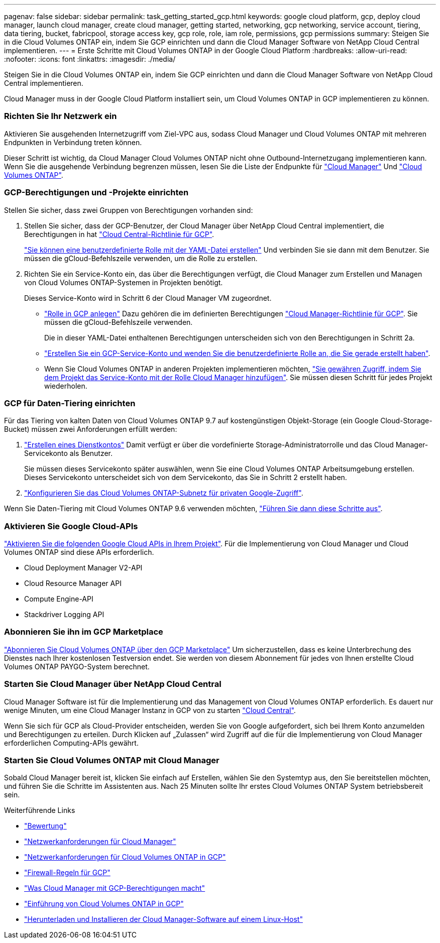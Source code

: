 ---
pagenav: false 
sidebar: sidebar 
permalink: task_getting_started_gcp.html 
keywords: google cloud platform, gcp, deploy cloud manager, launch cloud manager, create cloud manager, getting started, networking, gcp networking, service account, tiering, data tiering, bucket, fabricpool, storage access key, gcp role, role, iam role, permissions, gcp permissions 
summary: Steigen Sie in die Cloud Volumes ONTAP ein, indem Sie GCP einrichten und dann die Cloud Manager Software von NetApp Cloud Central implementieren. 
---
= Erste Schritte mit Cloud Volumes ONTAP in der Google Cloud Platform
:hardbreaks:
:allow-uri-read: 
:nofooter: 
:icons: font
:linkattrs: 
:imagesdir: ./media/


[role="lead"]
Steigen Sie in die Cloud Volumes ONTAP ein, indem Sie GCP einrichten und dann die Cloud Manager Software von NetApp Cloud Central implementieren.

Cloud Manager muss in der Google Cloud Platform installiert sein, um Cloud Volumes ONTAP in GCP implementieren zu können.



=== Richten Sie Ihr Netzwerk ein

[role="quick-margin-para"]
Aktivieren Sie ausgehenden Internetzugriff vom Ziel-VPC aus, sodass Cloud Manager und Cloud Volumes ONTAP mit mehreren Endpunkten in Verbindung treten können.

[role="quick-margin-para"]
Dieser Schritt ist wichtig, da Cloud Manager Cloud Volumes ONTAP nicht ohne Outbound-Internetzugang implementieren kann. Wenn Sie die ausgehende Verbindung begrenzen müssen, lesen Sie die Liste der Endpunkte für link:reference_networking_cloud_manager.html#outbound-internet-access["Cloud Manager"] Und link:reference_networking_gcp.html["Cloud Volumes ONTAP"].



=== GCP-Berechtigungen und -Projekte einrichten

[role="quick-margin-para"]
Stellen Sie sicher, dass zwei Gruppen von Berechtigungen vorhanden sind:

. Stellen Sie sicher, dass der GCP-Benutzer, der Cloud Manager über NetApp Cloud Central implementiert, die Berechtigungen in hat https://occm-sample-policies.s3.amazonaws.com/Setup_As_Service_3.7.3_GCP.yaml["Cloud Central-Richtlinie für GCP"^].
+
https://cloud.google.com/iam/docs/creating-custom-roles#iam-custom-roles-create-gcloud["Sie können eine benutzerdefinierte Rolle mit der YAML-Datei erstellen"^] Und verbinden Sie sie dann mit dem Benutzer. Sie müssen die gCloud-Befehlszeile verwenden, um die Rolle zu erstellen.

. Richten Sie ein Service-Konto ein, das über die Berechtigungen verfügt, die Cloud Manager zum Erstellen und Managen von Cloud Volumes ONTAP-Systemen in Projekten benötigt.
+
Dieses Service-Konto wird in Schritt 6 der Cloud Manager VM zugeordnet.

+
** https://cloud.google.com/iam/docs/creating-custom-roles#iam-custom-roles-create-gcloud["Rolle in GCP anlegen"^] Dazu gehören die im definierten Berechtigungen https://occm-sample-policies.s3.amazonaws.com/Policy_for_Cloud_Manager_3.8.0_GCP.yaml["Cloud Manager-Richtlinie für GCP"^]. Sie müssen die gCloud-Befehlszeile verwenden.
+
Die in dieser YAML-Datei enthaltenen Berechtigungen unterscheiden sich von den Berechtigungen in Schritt 2a.

** https://cloud.google.com/iam/docs/creating-managing-service-accounts#creating_a_service_account["Erstellen Sie ein GCP-Service-Konto und wenden Sie die benutzerdefinierte Rolle an, die Sie gerade erstellt haben"^].
** Wenn Sie Cloud Volumes ONTAP in anderen Projekten implementieren möchten, https://cloud.google.com/iam/docs/granting-changing-revoking-access#granting-console["Sie gewähren Zugriff, indem Sie dem Projekt das Service-Konto mit der Rolle Cloud Manager hinzufügen"^]. Sie müssen diesen Schritt für jedes Projekt wiederholen.






=== GCP für Daten-Tiering einrichten

[role="quick-margin-para"]
Für das Tiering von kalten Daten von Cloud Volumes ONTAP 9.7 auf kostengünstigen Objekt-Storage (ein Google Cloud-Storage-Bucket) müssen zwei Anforderungen erfüllt werden:

. https://cloud.google.com/iam/docs/creating-managing-service-accounts#creating_a_service_account["Erstellen eines Dienstkontos"^] Damit verfügt er über die vordefinierte Storage-Administratorrolle und das Cloud Manager-Servicekonto als Benutzer.
+
Sie müssen dieses Servicekonto später auswählen, wenn Sie eine Cloud Volumes ONTAP Arbeitsumgebung erstellen. Dieses Servicekonto unterscheidet sich von dem Servicekonto, das Sie in Schritt 2 erstellt haben.

. https://cloud.google.com/vpc/docs/configure-private-google-access["Konfigurieren Sie das Cloud Volumes ONTAP-Subnetz für privaten Google-Zugriff"^].


[role="quick-margin-para"]
Wenn Sie Daten-Tiering mit Cloud Volumes ONTAP 9.6 verwenden möchten, link:task_adding_gcp_accounts.html["Führen Sie dann diese Schritte aus"].



=== Aktivieren Sie Google Cloud-APIs

[role="quick-margin-para"]
https://cloud.google.com/apis/docs/getting-started#enabling_apis["Aktivieren Sie die folgenden Google Cloud APIs in Ihrem Projekt"^]. Für die Implementierung von Cloud Manager und Cloud Volumes ONTAP sind diese APIs erforderlich.

* Cloud Deployment Manager V2-API
* Cloud Resource Manager API
* Compute Engine-API
* Stackdriver Logging API




=== Abonnieren Sie ihn im GCP Marketplace

[role="quick-margin-para"]
https://console.cloud.google.com/marketplace/details/netapp-cloudmanager/cloud-manager["Abonnieren Sie Cloud Volumes ONTAP über den GCP Marketplace"^] Um sicherzustellen, dass es keine Unterbrechung des Dienstes nach Ihrer kostenlosen Testversion endet. Sie werden von diesem Abonnement für jedes von Ihnen erstellte Cloud Volumes ONTAP PAYGO-System berechnet.



=== Starten Sie Cloud Manager über NetApp Cloud Central

[role="quick-margin-para"]
Cloud Manager Software ist für die Implementierung und das Management von Cloud Volumes ONTAP erforderlich. Es dauert nur wenige Minuten, um eine Cloud Manager Instanz in GCP von zu starten https://cloud.netapp.com["Cloud Central"^].

[role="quick-margin-para"]
Wenn Sie sich für GCP als Cloud-Provider entscheiden, werden Sie von Google aufgefordert, sich bei Ihrem Konto anzumelden und Berechtigungen zu erteilen. Durch Klicken auf „Zulassen“ wird Zugriff auf die für die Implementierung von Cloud Manager erforderlichen Computing-APIs gewährt.



=== Starten Sie Cloud Volumes ONTAP mit Cloud Manager

[role="quick-margin-para"]
Sobald Cloud Manager bereit ist, klicken Sie einfach auf Erstellen, wählen Sie den Systemtyp aus, den Sie bereitstellen möchten, und führen Sie die Schritte im Assistenten aus. Nach 25 Minuten sollte Ihr erstes Cloud Volumes ONTAP System betriebsbereit sein.

.Weiterführende Links
* link:concept_evaluating.html["Bewertung"]
* link:reference_networking_cloud_manager.html["Netzwerkanforderungen für Cloud Manager"]
* link:reference_networking_gcp.html["Netzwerkanforderungen für Cloud Volumes ONTAP in GCP"]
* link:reference_firewall_rules_gcp.html["Firewall-Regeln für GCP"]
* link:reference_permissions.html#what-cloud-manager-does-with-gcp-permissions["Was Cloud Manager mit GCP-Berechtigungen macht"]
* link:task_deploying_gcp.html["Einführung von Cloud Volumes ONTAP in GCP"]
* link:task_installing_linux.html["Herunterladen und Installieren der Cloud Manager-Software auf einem Linux-Host"]

